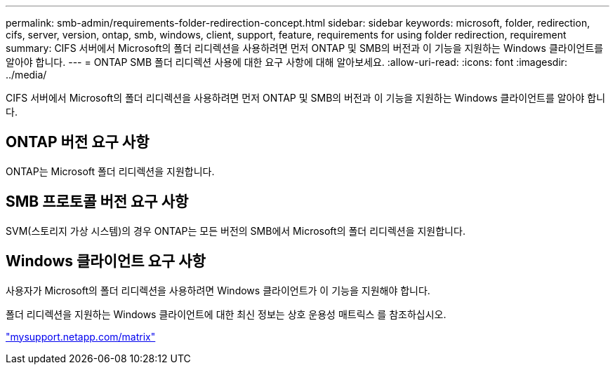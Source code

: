 ---
permalink: smb-admin/requirements-folder-redirection-concept.html 
sidebar: sidebar 
keywords: microsoft, folder, redirection, cifs, server, version, ontap, smb, windows, client, support, feature, requirements for using folder redirection, requirement 
summary: CIFS 서버에서 Microsoft의 폴더 리디렉션을 사용하려면 먼저 ONTAP 및 SMB의 버전과 이 기능을 지원하는 Windows 클라이언트를 알아야 합니다. 
---
= ONTAP SMB 폴더 리디렉션 사용에 대한 요구 사항에 대해 알아보세요.
:allow-uri-read: 
:icons: font
:imagesdir: ../media/


[role="lead"]
CIFS 서버에서 Microsoft의 폴더 리디렉션을 사용하려면 먼저 ONTAP 및 SMB의 버전과 이 기능을 지원하는 Windows 클라이언트를 알아야 합니다.



== ONTAP 버전 요구 사항

ONTAP는 Microsoft 폴더 리디렉션을 지원합니다.



== SMB 프로토콜 버전 요구 사항

SVM(스토리지 가상 시스템)의 경우 ONTAP는 모든 버전의 SMB에서 Microsoft의 폴더 리디렉션을 지원합니다.



== Windows 클라이언트 요구 사항

사용자가 Microsoft의 폴더 리디렉션을 사용하려면 Windows 클라이언트가 이 기능을 지원해야 합니다.

폴더 리디렉션을 지원하는 Windows 클라이언트에 대한 최신 정보는 상호 운용성 매트릭스 를 참조하십시오.

http://mysupport.netapp.com/matrix["mysupport.netapp.com/matrix"^]
